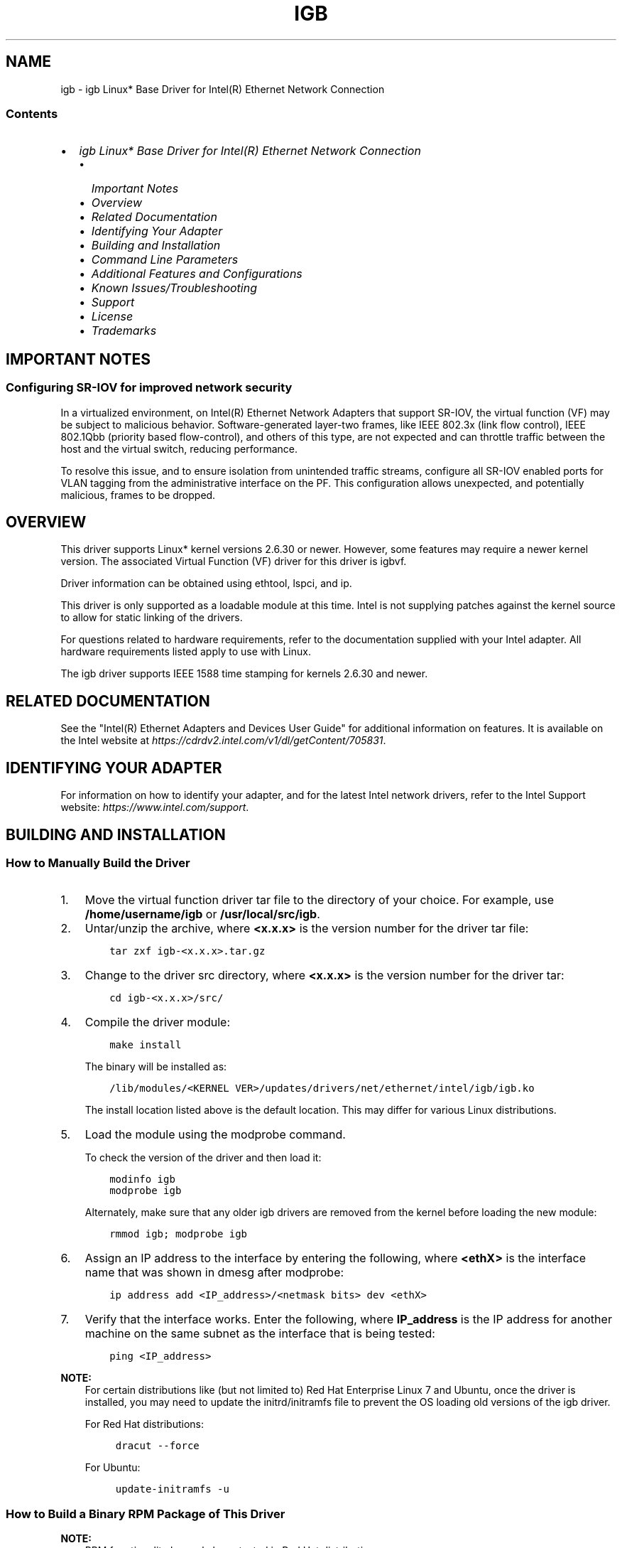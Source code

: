 .\" Man page generated from reStructuredText.
.
.
.nr rst2man-indent-level 0
.
.de1 rstReportMargin
\\$1 \\n[an-margin]
level \\n[rst2man-indent-level]
level margin: \\n[rst2man-indent\\n[rst2man-indent-level]]
-
\\n[rst2man-indent0]
\\n[rst2man-indent1]
\\n[rst2man-indent2]
..
.de1 INDENT
.\" .rstReportMargin pre:
. RS \\$1
. nr rst2man-indent\\n[rst2man-indent-level] \\n[an-margin]
. nr rst2man-indent-level +1
.\" .rstReportMargin post:
..
.de UNINDENT
. RE
.\" indent \\n[an-margin]
.\" old: \\n[rst2man-indent\\n[rst2man-indent-level]]
.nr rst2man-indent-level -1
.\" new: \\n[rst2man-indent\\n[rst2man-indent-level]]
.in \\n[rst2man-indent\\n[rst2man-indent-level]]u
..
.TH "IGB" "7" "December 09, 2024" "" "Linux igb README"
.SH NAME
igb \- igb Linux* Base Driver for Intel(R) Ethernet Network Connection
.SS Contents
.INDENT 0.0
.IP \(bu 2
\fI\%igb Linux* Base Driver for Intel(R) Ethernet Network Connection\fP
.INDENT 2.0
.IP \(bu 2
\fI\%Important Notes\fP
.IP \(bu 2
\fI\%Overview\fP
.IP \(bu 2
\fI\%Related Documentation\fP
.IP \(bu 2
\fI\%Identifying Your Adapter\fP
.IP \(bu 2
\fI\%Building and Installation\fP
.IP \(bu 2
\fI\%Command Line Parameters\fP
.IP \(bu 2
\fI\%Additional Features and Configurations\fP
.IP \(bu 2
\fI\%Known Issues/Troubleshooting\fP
.IP \(bu 2
\fI\%Support\fP
.IP \(bu 2
\fI\%License\fP
.IP \(bu 2
\fI\%Trademarks\fP
.UNINDENT
.UNINDENT
.SH IMPORTANT NOTES
.SS Configuring SR\-IOV for improved network security
.sp
In a virtualized environment, on Intel(R) Ethernet Network Adapters that
support SR\-IOV, the virtual function (VF) may be subject to malicious behavior.
Software\-generated layer\-two frames, like IEEE 802.3x (link flow control),
IEEE 802.1Qbb (priority based flow\-control), and others of this type, are not
expected and can throttle traffic between the host and the virtual switch,
reducing performance.
.sp
To resolve this issue, and to ensure isolation from unintended traffic streams,
configure all SR\-IOV enabled ports for VLAN tagging from the administrative
interface on the PF. This configuration allows unexpected, and potentially
malicious, frames to be dropped.
.SH OVERVIEW
.sp
This driver supports Linux* kernel versions 2.6.30 or newer. However, some
features may require a newer kernel version. The associated Virtual Function
(VF) driver for this driver is igbvf.
.sp
Driver information can be obtained using ethtool, lspci, and ip.
.sp
This driver is only supported as a loadable module at this time. Intel is not
supplying patches against the kernel source to allow for static linking of the
drivers.
.sp
For questions related to hardware requirements, refer to the documentation
supplied with your Intel adapter. All hardware requirements listed apply to use
with Linux.
.sp
The igb driver supports IEEE 1588 time stamping for kernels 2.6.30 and newer.
.SH RELATED DOCUMENTATION
.sp
See the \(dqIntel(R) Ethernet Adapters and Devices User Guide\(dq for additional
information on features. It is available on the Intel website at
\fI\%https://cdrdv2.intel.com/v1/dl/getContent/705831\fP\&.
.SH IDENTIFYING YOUR ADAPTER
.sp
For information on how to identify your adapter, and for the latest Intel
network drivers, refer to the Intel Support website:
\fI\%https://www.intel.com/support\fP\&.
.SH BUILDING AND INSTALLATION
.SS How to Manually Build the Driver
.INDENT 0.0
.IP 1. 3
Move the virtual function driver tar file to the directory of your choice.
For example, use \fB/home/username/igb\fP or \fB/usr/local/src/igb\fP\&.
.IP 2. 3
Untar/unzip the archive, where \fB<x.x.x>\fP is the version number for the
driver tar file:
.INDENT 3.0
.INDENT 3.5
.sp
.nf
.ft C
tar zxf igb\-<x.x.x>.tar.gz
.ft P
.fi
.UNINDENT
.UNINDENT
.IP 3. 3
Change to the driver src directory, where \fB<x.x.x>\fP is the version number
for the driver tar:
.INDENT 3.0
.INDENT 3.5
.sp
.nf
.ft C
cd igb\-<x.x.x>/src/
.ft P
.fi
.UNINDENT
.UNINDENT
.IP 4. 3
Compile the driver module:
.INDENT 3.0
.INDENT 3.5
.sp
.nf
.ft C
make install
.ft P
.fi
.UNINDENT
.UNINDENT
.sp
The binary will be installed as:
.INDENT 3.0
.INDENT 3.5
.sp
.nf
.ft C
/lib/modules/<KERNEL VER>/updates/drivers/net/ethernet/intel/igb/igb.ko
.ft P
.fi
.UNINDENT
.UNINDENT
.sp
The install location listed above is the default location. This may differ
for various Linux distributions.
.IP 5. 3
Load the module using the modprobe command.
.sp
To check the version of the driver and then load it:
.INDENT 3.0
.INDENT 3.5
.sp
.nf
.ft C
modinfo igb
modprobe igb
.ft P
.fi
.UNINDENT
.UNINDENT
.sp
Alternately, make sure that any older igb drivers are removed from the
kernel before loading the new module:
.INDENT 3.0
.INDENT 3.5
.sp
.nf
.ft C
rmmod igb; modprobe igb
.ft P
.fi
.UNINDENT
.UNINDENT
.IP 6. 3
Assign an IP address to the interface by entering the following, where
\fB<ethX>\fP is the interface name that was shown in dmesg after modprobe:
.INDENT 3.0
.INDENT 3.5
.sp
.nf
.ft C
ip address add <IP_address>/<netmask bits> dev <ethX>
.ft P
.fi
.UNINDENT
.UNINDENT
.IP 7. 3
Verify that the interface works. Enter the following, where \fBIP_address\fP
is the IP address for another machine on the same subnet as the interface
that is being tested:
.INDENT 3.0
.INDENT 3.5
.sp
.nf
.ft C
ping <IP_address>
.ft P
.fi
.UNINDENT
.UNINDENT
.UNINDENT
.sp
\fBNOTE:\fP
.INDENT 0.0
.INDENT 3.5
For certain distributions like (but not limited to) Red Hat Enterprise
Linux 7 and Ubuntu, once the driver is installed, you may need to update the
initrd/initramfs file to prevent the OS loading old versions of the igb
driver.
.sp
For Red Hat distributions:
.INDENT 0.0
.INDENT 3.5
.sp
.nf
.ft C
dracut \-\-force
.ft P
.fi
.UNINDENT
.UNINDENT
.sp
For Ubuntu:
.INDENT 0.0
.INDENT 3.5
.sp
.nf
.ft C
update\-initramfs \-u
.ft P
.fi
.UNINDENT
.UNINDENT
.UNINDENT
.UNINDENT
.SS How to Build a Binary RPM Package of This Driver
.sp
\fBNOTE:\fP
.INDENT 0.0
.INDENT 3.5
RPM functionality has only been tested in Red Hat distributions.
.UNINDENT
.UNINDENT
.INDENT 0.0
.IP 1. 3
Run the following command, where \fB<x.x.x>\fP is the version number for the
driver tar file:
.INDENT 3.0
.INDENT 3.5
.sp
.nf
.ft C
rpmbuild \-tb igb\-<x.x.x>.tar.gz
.ft P
.fi
.UNINDENT
.UNINDENT
.sp
\fBNOTE:\fP
.INDENT 3.0
.INDENT 3.5
For the build to work properly, the currently running kernel MUST
match the version and configuration of the installed kernel sources. If
you have just recompiled the kernel, reboot the system before building.
.UNINDENT
.UNINDENT
.IP 2. 3
After building the RPM, the last few lines of the tool output contain the
location of the RPM file that was built. Install the RPM with one of the
following commands, where \fB<RPM>\fP is the location of the RPM file:
.INDENT 3.0
.INDENT 3.5
.sp
.nf
.ft C
rpm \-Uvh <RPM>
.ft P
.fi
.UNINDENT
.UNINDENT
.sp
or:
.INDENT 3.0
.INDENT 3.5
.sp
.nf
.ft C
dnf/yum localinstall <RPM>
.ft P
.fi
.UNINDENT
.UNINDENT
.UNINDENT
.sp
\fBNOTE:\fP
.INDENT 0.0
.INDENT 3.5
.INDENT 0.0
.IP \(bu 2
To compile the driver on some kernel/arch combinations, you may need to
install a package with the development version of libelf (e.g. libelf\-dev,
libelf\-devel, elfutils\-libelf\-devel).
.IP \(bu 2
When compiling an out\-of\-tree driver, details will vary by distribution.
However, you will usually need a kernel\-devel RPM or some RPM that provides
the kernel headers at a minimum. The RPM kernel\-devel will usually fill in
the link at \fB/lib/modules/\(aquname \-r\(aq/build\fP\&.
.UNINDENT
.UNINDENT
.UNINDENT
.SS Building the igb Driver with DCA
.sp
If your kernel supports Direct Cache Access (DCA), the driver will build by
default with DCA enabled.
.SH COMMAND LINE PARAMETERS
.sp
If the driver is built as a module, enter optional parameters on the command
line with the following syntax:
.INDENT 0.0
.INDENT 3.5
.sp
.nf
.ft C
modprobe igb [<option>=<VAL1>,<VAL2>,...]
.ft P
.fi
.UNINDENT
.UNINDENT
.sp
There needs to be a \fB<VAL#>\fP for each network port in the system supported by
this driver. The values will be applied to each instance, in function order.
For example:
.INDENT 0.0
.INDENT 3.5
.sp
.nf
.ft C
modprobe igb InterruptThrottleRate=16000,16000
.ft P
.fi
.UNINDENT
.UNINDENT
.sp
In this case, there are two network ports supported by igb in the system.
.sp
The default value for each parameter is generally the recommended setting unless
otherwise noted.
.SS InterruptThrottleRate
.sp
Valid Range:
.INDENT 0.0
.IP \(bu 2
0 = off
.IP \(bu 2
1 = dynamic
.IP \(bu 2
3 = dynamic conservative
.IP \(bu 2
\fB<min_ITR>\-<max_ITR>\fP
.UNINDENT
.sp
Interrupt Throttle Rate (ITR) controls the number of interrupts each interrupt
vector can generate per second. Increasing ITR lowers latency at the cost of
increased CPU utilization, though it may help throughput in some circumstances.
.INDENT 0.0
.IP \(bu 2
0 = Setting \fBInterruptThrottleRate\fP to 0 turns off any interrupt moderation
and may improve small packet latency. However, this is generally not
suitable for bulk throughput traffic due to the increased CPU utilization
of the higher interrupt rate.
.IP \(bu 2
1 = Setting \fBInterruptThrottleRate\fP to Dynamic mode attempts to moderate
interrupts per vector while maintaining very low latency. This can
sometimes cause extra CPU utilization. If planning on deploying igb
in a latency sensitive environment, this parameter should be considered.
.IP \(bu 2
\fB<min_ITR>\-<max_ITR>\fP = 100\-100000
.sp
Setting \fBInterruptThrottleRate\fP to a value greater or equal to \fB<min_ITR>\fP
will program the adapter to send at most that many interrupts
per second, even if more packets have come in. This reduces interrupt load
on the system and can lower CPU utilization under heavy load, but will
increase latency as packets are not processed as quickly.
.UNINDENT
.sp
\fBNOTE:\fP
.INDENT 0.0
.INDENT 3.5
\fBInterruptThrottleRate\fP is NOT supported by 82542, 82543, or
82544\-based adapters.
.UNINDENT
.UNINDENT
.SS LLI (Low Latency Interrupts)
.sp
Low Latency Interrupts (LLI) allow for immediate generation of an interrupt
upon processing receive packets that match certain criteria as set by the
parameters described below.
.sp
LLI parameters are not enabled when Legacy interrupts are used. You must be
using MSI or MSI\-X (see \fBcat /proc/interrupts\fP) to successfully use LLI.
.SS LLIPort
.sp
Valid Range: 0\-65535
.sp
LLI is configured with the \fBLLIPort\fP command\-line parameter, which specifies
which TCP port should generate Low Latency Interrupts.
.sp
For example, using \fBLLIPort=80\fP would cause the board to generate an immediate
interrupt upon receipt of any packet sent to TCP port 80 on the local machine.
.sp
\fBWARNING:\fP
.INDENT 0.0
.INDENT 3.5
Enabling LLI can result in an excessive number of interrupts/second
that may cause problems with the system and in some cases may cause a kernel
panic.
.UNINDENT
.UNINDENT
.SS LLIPush
.sp
Valid Range: 0\-1
.sp
\fBLLIPush\fP can be set to be enabled or disabled (default). It is most effective
in an environment with many small transactions.
.sp
\fBNOTE:\fP
.INDENT 0.0
.INDENT 3.5
Enabling \fBLLIPush\fP may allow a denial of service attack.
.UNINDENT
.UNINDENT
.SS LLISize
.sp
Valid Range: 0\-1500
.sp
\fBLLISize\fP causes an immediate interrupt if the board receives a packet smaller
than the specified size.
.SS IntMode
.sp
Valid Range: 0\-2
.INDENT 0.0
.IP \(bu 2
0 = Legacy Int
.IP \(bu 2
1 = MSI
.IP \(bu 2
2 = MSI\-X
.UNINDENT
.sp
\fBIntMode\fP controls the allowed load time control over the type of interrupt
registered for by the driver. MSI\-X is required for multiple queue
support, and some kernels and combinations of kernel \fB\&.config\fP options
will force a lower level of interrupt support.
.sp
\fBcat /proc/interrupts\fP will show different values for each type of interrupt.
.SS RSS
.sp
Valid Range: 0\-8
.INDENT 0.0
.IP \(bu 2
0 = Assign up to the lesser value of the number of CPUs or the number of queues
.IP \(bu 2
X = Assign X queues, where X is less than or equal to the maximum number of
queues (8 queues)
.UNINDENT
.sp
The maximum number of queues allowed are:
.INDENT 0.0
.IP \(bu 2
I350\-based adapters: 8 queues
.IP \(bu 2
82575\-based adapters: 4 queues
.IP \(bu 2
82576\-based and newer adapters: 8 queues
.IP \(bu 2
I210\-based adapters: 4 queues
.IP \(bu 2
I211\-based adapters: 2 queues
.UNINDENT
.sp
This parameter is also affected by the \fBVMDq\fP parameter in that it will limit
the queues more. For example, if you set an 82575 device to VMDQ Mode 2, you
will only be able to set 3 RSS queues. See the following table.
.TS
center;
|l|l|.
_
T{
Model
T}	T{
VMDQ Mode
T}
_
T{
Number
T}	T{
0 1 2 3+
T}
_
T{
82575
T}	T{
4 4 3 1
T}
_
T{
82576
T}	T{
8 2 2 2
T}
_
T{
82580
T}	T{
8 1 1 1
T}
_
.TE
.SS VMDQ
.sp
Valid Range:
.INDENT 0.0
.IP \(bu 2
0\-4 on 82575\-based adapters
.IP \(bu 2
0\-8 for 82576/82580\-based adapters
.UNINDENT
.sp
Supports enabling VMDq pools as this is needed to support SR\-IOV.
.INDENT 0.0
.IP \(bu 2
0 = Disabled
.IP \(bu 2
1 = Sets the netdev as pool 0
.IP \(bu 2
2+ = Add additional queues but they currently are not used
.UNINDENT
.sp
This parameter is forced to 1 or more if the \fBmax_vfs\fP module parameter is used.
In addition, the number of queues available for RSS is limited if this is set
to 1 or greater.
.sp
\fBNOTE:\fP
.INDENT 0.0
.INDENT 3.5
When either SR\-IOV mode or VMDq mode is enabled, hardware VLAN filtering
and VLAN tag stripping/insertion will remain enabled.
.UNINDENT
.UNINDENT
.SS max_vfs
.sp
This parameter adds support for SR\-IOV. It causes the driver to spawn up to
\fBmax_vfs\fP worth of virtual functions.
.sp
Valid Range:  0\-7
.sp
If the value is greater than 0, it will also force the VMDq parameter to be 1 or
more.
.sp
The parameters for the driver are referenced by position. Thus, if you have a
dual port adapter, or more than one adapter in your system, and want \fBN\fP virtual
functions per port, you must specify a number for each port with each parameter
separated by a comma. This example will spawn 4 VFs on the first port:
.INDENT 0.0
.INDENT 3.5
.sp
.nf
.ft C
modprobe igb max_vfs=4
.ft P
.fi
.UNINDENT
.UNINDENT
.sp
This example will spawn 2 VFs on the first port and 4 VFs on the second port:
.INDENT 0.0
.INDENT 3.5
.sp
.nf
.ft C
modprobe igb max_vfs=2,4
.ft P
.fi
.UNINDENT
.UNINDENT
.sp
\fBCAUTION:\fP
.INDENT 0.0
.INDENT 3.5
Use caution when loading the driver with these parameters.
Depending on your system configuration, number of slots, etc., it is impossible
to predict in all cases where the positions would be on the command line.
.UNINDENT
.UNINDENT
.sp
\fBNOTE:\fP
.INDENT 0.0
.INDENT 3.5
Neither the device nor the driver control how VFs are mapped into
config space. Bus layout will vary by operating system. On operating systems
that support it, you can check sysfs to find the mapping.
.UNINDENT
.UNINDENT
.sp
\fBNOTE:\fP
.INDENT 0.0
.INDENT 3.5
When either SR\-IOV mode or VMDq mode is enabled, hardware VLAN
filtering and VLAN tag stripping/insertion will remain enabled. Please remove
the old VLAN filter before the new VLAN filter is added. For example:
.INDENT 0.0
.INDENT 3.5
.sp
.nf
.ft C
ip link set eth0 vf 0 vlan 100      // set vlan 100 for VF 0
ip link set eth0 vf 0 vlan 0        // Delete vlan 100
ip link set eth0 vf 0 vlan 200      // set a new vlan 200 for VF 0
.ft P
.fi
.UNINDENT
.UNINDENT
.UNINDENT
.UNINDENT
.SS QueuePairs
.sp
Valid Range: 0\-1
.sp
If set to 0, when MSI\-X is enabled, the Tx and Rx will attempt to occupy
separate vectors.
.sp
This option can be overridden to 1 if there are not sufficient interrupts
available. This can occur if any combination of RSS, VMDQ, and \fBmax_vfs\fP
results in more than 4 queues being used.
.SS Node
.sp
Valid Range: 0\-n
.INDENT 0.0
.IP \(bu 2
0 \- n: where n is the number of the NUMA node that should be used to allocate
memory for this adapter port.
.IP \(bu 2
\-1: uses the driver default of allocating memory on whichever processor is
running modprobe.
.UNINDENT
.sp
The \fBNode\fP parameter allows you to choose which NUMA node you want to have the
adapter allocate memory from. All driver structures, in\-memory queues, and
receive buffers will be allocated on the node specified. This parameter is
only useful when interrupt affinity is specified; otherwise, part of the
interrupt time could run on a different core than where the memory is
allocated, causing slower memory access and impacting throughput, CPU, or both.
.SS EEE (Energy Efficient Ethernet)
.sp
Valid Range: 0\-1
.INDENT 0.0
.IP \(bu 2
0 = Disables EEE
.IP \(bu 2
1 = Enables EEE
.UNINDENT
.sp
A link between two EEE\-compliant devices will result in periodic bursts of data
followed by periods where the link is in an idle state. This Low Power Idle
(LPI) state is supported at 1 Gbps and 100 Mbps link speeds.
.sp
\fBNOTE:\fP
.INDENT 0.0
.INDENT 3.5
.INDENT 0.0
.IP \(bu 2
EEE support requires auto\-negotiation.
.IP \(bu 2
Both link partners must support EEE.
.IP \(bu 2
EEE is not supported on all Intel(R) Ethernet Network devices or at all link
speeds.
.UNINDENT
.UNINDENT
.UNINDENT
.sp
Example:
.INDENT 0.0
.INDENT 3.5
.sp
.nf
.ft C
ethtool \-\-show\-eee <ethX>
ethtool \-\-set\-eee <ethX> [eee on|off]
.ft P
.fi
.UNINDENT
.UNINDENT
.SS DMAC
.sp
Valid Range: 0, 1, 250, 500, 1000, 2000, 3000, 4000, 5000, 6000, 7000, 8000,
9000, 10000
.sp
This parameter enables or disables the DMA Coalescing (DMAC)  feature. Values
are in microseconds and set the internal DMA Coalescing internal timer.
.sp
DMA (Direct Memory Access) allows the network device to move packet data
directly to the system\(aqs memory, reducing CPU utilization. However, the
frequency and random intervals at which packets arrive do not allow the system
to enter a lower power state.
.sp
DMA Coalescing allows the adapter to collect packets before it initiates a DMA
event. This may increase network latency but also increases the chances that
the system will enter a lower power state.
.sp
Turning on DMA Coalescing may save energy with kernel 2.6.32 and newer. DMA
Coalescing must be enabled across all active ports in order to save platform
power.
.SS MDD (Malicious Driver Detection)
.sp
Valid Range: 0\-1
.INDENT 0.0
.IP \(bu 2
0 = Disabled
.IP \(bu 2
1 = Enabled
.UNINDENT
.sp
This parameter is only relevant for I350 devices operating in SR\-IOV mode.
When this parameter is set, the driver detects malicious VF driver and
disables its Tx/Rx queues until a VF driver reset occurs.
.SH ADDITIONAL FEATURES AND CONFIGURATIONS
.SS ethtool
.sp
The driver utilizes the ethtool interface for driver configuration and
diagnostics, as well as displaying statistical information. The latest ethtool
version is required for this functionality. Download it at
\fI\%https://kernel.org/pub/software/network/ethtool/\fP\&.
.SS Viewing Link Messages
.sp
Link messages will not be displayed to the console if the distribution is
restricting system messages. In order to see network driver link messages on
your console, set dmesg to 8 by entering the following:
.INDENT 0.0
.INDENT 3.5
.sp
.nf
.ft C
dmesg \-n 8
.ft P
.fi
.UNINDENT
.UNINDENT
.sp
\fBNOTE:\fP
.INDENT 0.0
.INDENT 3.5
This setting is not saved across reboots.
.UNINDENT
.UNINDENT
.SS Configuring the Driver on Different Distributions
.sp
Configuring a network driver to load properly when the system is started is
distribution dependent. Typically, the configuration process involves adding an
alias line to \fB/etc/modules.conf\fP or \fB/etc/modprobe.conf\fP as well as editing
other system startup scripts and/or configuration files. Many popular Linux
distributions ship with tools to make these changes for you.
.sp
To learn the proper way to configure a network device for your system, refer to
your distribution documentation. If during this process you are asked for the
driver or module name, the name for the Base Driver is igb.
.sp
For example, if you install the igb driver for two adapters (eth0 and eth1) and
want to set the interrupt mode to MSI\-X and MSI, respectively, add the
following to \fBmodules.conf\fP or \fB/etc/modprobe.conf\fP:
.INDENT 0.0
.INDENT 3.5
.sp
.nf
.ft C
alias eth0 igb
alias eth1 igb
options igb IntMode=2,1
.ft P
.fi
.UNINDENT
.UNINDENT
.SS Jumbo Frames
.sp
Jumbo Frames support is enabled by changing the Maximum Transmission Unit (MTU)
to a value larger than the default value of 1500.
.sp
Use the ip command to increase the MTU size. For example, enter the following
where \fB<ethX>\fP is the interface number:
.INDENT 0.0
.INDENT 3.5
.sp
.nf
.ft C
ip link set mtu 9000 dev <ethX>
ip link set up dev <ethX>
.ft P
.fi
.UNINDENT
.UNINDENT
.sp
This setting is not saved across reboots.
.sp
Add \fBMTU=9000\fP to the following file to make the setting change permanent:
.INDENT 0.0
.INDENT 3.5
.sp
.nf
.ft C
\- For RHEL: \(ga\(ga/etc/sysconfig/network\-scripts/ifcfg\-<ethX>\(ga\(ga
\- For SLES: \(ga\(ga/etc/sysconfig/network/<config_file>\(ga\(ga
.ft P
.fi
.UNINDENT
.UNINDENT
.sp
\fBNOTE:\fP
.INDENT 0.0
.INDENT 3.5
.INDENT 0.0
.IP \(bu 2
The maximum MTU setting for jumbo frames is 9216. This corresponds to
the maximum jumbo frame size of 9234 bytes.
.IP \(bu 2
Using jumbo frames at 10 or 100 Mbps is not supported and may result in
poor performance or loss of link.
.IP \(bu 2
Packet loss may have a greater impact on throughput when you use jumbo
frames. If you observe a drop in performance after enabling jumbo frames,
enabling flow control may mitigate the issue.
.UNINDENT
.UNINDENT
.UNINDENT
.SS Speed and Duplex Configuration
.sp
In addressing speed and duplex configuration issues, you need to distinguish
between copper\-based adapters and fiber\-based adapters.
.sp
In the default mode, an Intel(R) Ethernet Network Adapter using copper
connections will attempt to auto\-negotiate with its link partner to determine
the best setting. If the adapter cannot establish link with the link partner
using auto\-negotiation, you may need to manually configure the adapter and link
partner to identical settings to establish link and pass packets. This should
only be needed when attempting to link with an older switch that does not
support auto\-negotiation or one that has been forced to a specific speed or
duplex mode. Your link partner must match the setting you choose. 1Gbps speeds
and higher cannot be forced. Use the autonegotiation advertising setting to
manually set devices for 1 Gbps and higher.
.sp
Speed, duplex, and autonegotiation advertising are configured through the
ethtool utility.
.sp
To see the speed configurations your device supports, run:
.INDENT 0.0
.INDENT 3.5
.sp
.nf
.ft C
ethtool <ethX>
.ft P
.fi
.UNINDENT
.UNINDENT
.sp
\fBCAUTION:\fP
.INDENT 0.0
.INDENT 3.5
Only experienced network administrators should force speed and
duplex or change autonegotiation advertising manually. The settings at the
switch must always match the adapter settings. Adapter performance may suffer
or your adapter may not operate if you configure the adapter differently from
your switch.
.UNINDENT
.UNINDENT
.sp
An Intel(R) Ethernet Network Adapter using fiber\-based connections, however,
will not attempt to auto\-negotiate with its link partner since those adapters
operate only in full duplex and only at their native speed.
.SS Wake on LAN (WoL) Support
.sp
Some adapters do not support Wake on LAN (WoL). To determine if your adapter
supports WoL, run the following command:
.INDENT 0.0
.INDENT 3.5
.sp
.nf
.ft C
ethtool <ethX>
.ft P
.fi
.UNINDENT
.UNINDENT
.sp
WoL is configured through the ethtool utility. If your Linux distribution does
not include ethtool, download and install it from the following website:
\fI\%https://kernel.org/pub/software/network/ethtool/\fP\&.
.sp
For instructions on enabling WoL with ethtool, refer to the website listed
above.
.sp
WoL will be enabled on the system during the next shutdown or reboot. For this
driver version, in order to enable WoL, the igb driver must be loaded prior to
shutting down or suspending the system.
.sp
\fBNOTE:\fP
.INDENT 0.0
.INDENT 3.5
.INDENT 0.0
.IP \(bu 2
Wake on LAN is only supported on port A of multi\-port devices.
.IP \(bu 2
Wake On LAN is not supported for the Intel(R) Gigabit VT Quad Port Server
Adapter.
.UNINDENT
.UNINDENT
.UNINDENT
.SS Multiqueue
.sp
In this mode, a separate MSI\-X vector is allocated for each queue and one for
\(dqother\(dq interrupts such as link status change and errors. All interrupts are
throttled via interrupt moderation. Interrupt moderation must be used to avoid
interrupt storms while the driver is processing one interrupt. The moderation
value should be at least as large as the expected time for the driver to
process an interrupt. Multiqueue is off by default.
.sp
Requirements:
.INDENT 0.0
.IP \(bu 2
MSI\-X support is required for Multiqueue. If MSI\-X is not found, the system
will fallback to MSI or to Legacy interrupts.
.IP \(bu 2
This driver supports multiqueue in kernel versions 2.6.24 and newer.
.IP \(bu 2
This driver supports receive multiqueue on all kernels that support MSI\-X.
.UNINDENT
.sp
\fBNOTE:\fP
.INDENT 0.0
.INDENT 3.5
.INDENT 0.0
.IP \(bu 2
Do not use MSI\-X with the 2.6.19 or 2.6.20 kernels.
.IP \(bu 2
On some kernels a reboot is required to switch between single queue mode
and multiqueue mode or vice\-versa.
.UNINDENT
.UNINDENT
.UNINDENT
.SS LRO
.sp
Large Receive Offload (LRO) is a technique for increasing inbound throughput
of high\-bandwidth network connections by reducing CPU overhead. It works by
aggregating multiple incoming packets from a single stream into a larger
buffer before they are passed higher up the networking stack, thus reducing
the number of packets that have to be processed. LRO combines multiple
Ethernet frames into a single receive in the stack, thereby potentially
decreasing CPU utilization for receives.
.sp
\fBNOTE:\fP
.INDENT 0.0
.INDENT 3.5
LRO requires 2.4.22 or later kernel version.
.UNINDENT
.UNINDENT
.sp
\fBIGB_NO_LRO\fP is a compile time flag. You can enable it at compile time to
add support for LRO from the driver. The flag is used by adding
\fBCFLAGS_EXTRA=\(dq\-DIGB_NO_LRO\(dq\fP to the make file when it\(aqs being compiled:
.INDENT 0.0
.INDENT 3.5
.sp
.nf
.ft C
make CFLAGS_EXTRA=\(dq\-DIGB_NO_LRO\(dq install
.ft P
.fi
.UNINDENT
.UNINDENT
.sp
You can verify that the driver is using LRO by looking at these counters in
ethtool:
.INDENT 0.0
.TP
.B lro_aggregated
Counts total packets that were combined.
.TP
.B lro_flushed
Counts the number of packets flushed out of LRO.
.TP
.B lro_recycled
Counts the number of buffers returned to the ring from recycling.
.UNINDENT
.sp
\fBNOTE:\fP
.INDENT 0.0
.INDENT 3.5
LRO does not support IPv6 and UDP.
.UNINDENT
.UNINDENT
.SS IEEE 1588 Precision Time Protocol (PTP) Hardware Clock (PHC)
.sp
Precision Time Protocol (PTP) is used to synchronize clocks in a computer
network. PTP support varies among Intel devices that support this driver. Use
the following command to get a definitive list of PTP capabilities supported by
the device:
.INDENT 0.0
.INDENT 3.5
.sp
.nf
.ft C
ethtool \-T <ethX>
.ft P
.fi
.UNINDENT
.UNINDENT
.sp
\fBNOTE:\fP
.INDENT 0.0
.INDENT 3.5
PTP requires 3.0.0 or later kernel version that has PTP support enabled
in the kernel and a user\-space software daemon.
.UNINDENT
.UNINDENT
.sp
\fBIGB_PTP\fP is a compile time flag. The user can enable it at compile time to add
support for PTP from the driver. The flag is used by editing the make file as
follows when it is being compiled:
.INDENT 0.0
.INDENT 3.5
.sp
.nf
.ft C
make CFLAGS_EXTRA=\(dq\-DIGB_PTP\(dq install
.ft P
.fi
.UNINDENT
.UNINDENT
.sp
\fBNOTE:\fP
.INDENT 0.0
.INDENT 3.5
The driver will fail to compile if your kernel does not support PTP.
.UNINDENT
.UNINDENT
.sp
You can verify that the driver is using PTP by looking at the system log to see
whether a PHC was attempted to be registered or not. If you have a kernel and
version of ethtool with PTP support, you can check the PTP support in the
driver by executing:
.INDENT 0.0
.INDENT 3.5
.sp
.nf
.ft C
ethtool \-T <ethX>
.ft P
.fi
.UNINDENT
.UNINDENT
.SS Configuring VLAN Tagging on SR\-IOV Enabled Adapter Ports
.sp
To configure VLAN tagging for the ports on an SR\-IOV enabled adapter, use the
following command. The VLAN configuration should be done before the VF driver
is loaded or the VM is booted. The VF is not aware of the VLAN tag being
inserted on transmit and removed on received frames (sometimes called \(dqport
VLAN\(dq mode):
.INDENT 0.0
.INDENT 3.5
.sp
.nf
.ft C
ip link set dev <ethX> vf <id> vlan <vlan id>
.ft P
.fi
.UNINDENT
.UNINDENT
.sp
For example, the following will configure PF eth0 and the first VF on VLAN 10:
.INDENT 0.0
.INDENT 3.5
.sp
.nf
.ft C
ip link set dev eth0 vf 0 vlan 10
.ft P
.fi
.UNINDENT
.UNINDENT
.SS MAC and VLAN Anti\-Spoofing Feature for VFs
.sp
When a malicious driver on a Virtual Function (VF) interface attempts to send a
spoofed packet, it is dropped by the hardware and not transmitted.
.sp
An interrupt is sent to the PF driver notifying it of the spoof attempt. When a
spoofed packet is detected, the PF driver will send the following message to
the system log (displayed by the dmesg command):
.INDENT 0.0
.INDENT 3.5
.sp
.nf
.ft C
Spoof event(s) detected on VF(n)
.ft P
.fi
.UNINDENT
.UNINDENT
.sp
where \fBn\fP = the VF that attempted to do the spoofing.
.SS Setting MAC Address, VLAN, and Rate Limit Using IProute2 Tool
.sp
You can set a MAC address of a Virtual Function (VF), a default VLAN, and the
rate limit using the IProute2 tool. Download the latest version of the
IProute2 tool from Sourceforge if your version does not have all the features
you require.
.SH KNOWN ISSUES/TROUBLESHOOTING
.SS MAC address of Virtual Function changes unexpectedly
.sp
If a Virtual Function\(aqs MAC address is not assigned in the host, then the VF
(virtual function) driver will use a random MAC address. This random MAC
address may change each time the VF driver is reloaded. You can assign a static
MAC address in the host machine. This static MAC address will survive a VF
driver reload.
.SS Software Issues
.sp
If your Intel Ethernet Network Connection is not working after installing the
driver, verify that you have installed the correct driver.
.sp
Intel(R) Active Management Technology 2.0, 2.1, and 2.5 are not supported in
conjunction with the Linux driver.
.SS Using the igb driver on 2.4 or older 2.6\-based kernels
.sp
Due to limited support for PCI\-Express in 2.4 kernels and older 2.6 kernels,
the igb driver may run into interrupt related problems on some systems, such
as no link or hanging when bringing up the device.
.sp
We recommend the newer 2.6 based kernels, as these kernels correctly configure
the PCI\-Express configuration space of the adapter and all intervening
bridges. If you are required to use a 2.4 kernel, use a 2.4 kernel newer than
2.4.30. For 2.6 kernels, we recommend using the 2.6.21 kernel or newer.
.sp
Alternatively, on 2.6 kernels you may disable MSI support in the kernel by
booting with the \fBpci=nomsi\fP option or permanently disable MSI support in your
kernel by configuring your kernel with \fBCONFIG_PCI_MSI\fP unset.
.SS Detected Tx unit hang in quad port adapters
.sp
In some cases, ports 3 and 4 don\(aqt pass traffic and report \(dqDetected Tx Unit
Hang,\(dq followed by \(dqNETDEV WATCHDOG: <ethX>: transmit timed out\(dq errors. Ports 1
and 2 do not show any errors and will pass traffic.
.sp
This issue may be resolved by updating to the latest kernel and BIOS. You
should use an OS that fully supports Message Signaled Interrupts (MSI) and make
sure that MSI is enabled in your system\(aqs BIOS.
.SS Compiling the driver
.sp
When trying to compile the driver by running make install, the following error
may occur:
.INDENT 0.0
.INDENT 3.5
.sp
.nf
.ft C
Linux kernel source not configured \- missing version.h
.ft P
.fi
.UNINDENT
.UNINDENT
.sp
To solve this issue, create the \fBversion.h\fP file by going to the Linux source
tree and entering:
.INDENT 0.0
.INDENT 3.5
.sp
.nf
.ft C
make include/linux/version.h
.ft P
.fi
.UNINDENT
.UNINDENT
.SS Performance degradation with Jumbo Frames
.sp
Degradation in throughput performance may be observed in some Jumbo frames
environments. If this is observed, increasing the application\(aqs socket buffer
size and/or increasing the \fB/proc/sys/net/ipv4/tcp_*mem\fP entry values may help.
.sp
See the specific application manual and
\fB/usr/src/linux*/Documentation/networking/ip\-sysctl.txt\fP for more details.
.SS Jumbo Frames on Foundry BigIron 8000 switch
.sp
There is a known issue using Jumbo frames when connected to a Foundry BigIron
8000 switch. This is a third\-party limitation. If you experience loss of
packets, lower the MTU size.
.SS Multiple interfaces on same Ethernet broadcast network
.sp
Due to the default ARP behavior on Linux, it is not possible to have one system
on two IP networks in the same Ethernet broadcast domain (non\-partitioned
switch) behave as expected. All Ethernet interfaces will respond to IP traffic
for any IP address assigned to the system. This results in unbalanced receive
traffic.
.sp
If you have multiple interfaces in a server, either turn on ARP filtering by
entering the following:
.INDENT 0.0
.INDENT 3.5
.sp
.nf
.ft C
echo 1 > /proc/sys/net/ipv4/conf/all/arp_filter
.ft P
.fi
.UNINDENT
.UNINDENT
.sp
This only works if your kernel\(aqs version is higher than 2.4.5.
.sp
\fBNOTE:\fP
.INDENT 0.0
.INDENT 3.5
This setting is not saved across reboots. The configuration change can
be made permanent by adding the following line to the file \fB/etc/sysctl.conf\fP:
.INDENT 0.0
.INDENT 3.5
.sp
.nf
.ft C
net.ipv4.conf.all.arp_filter = 1
.ft P
.fi
.UNINDENT
.UNINDENT
.UNINDENT
.UNINDENT
.sp
Alternatively, you can install the interfaces in separate broadcast domains
(either in different switches or in a switch partitioned to VLANs).
.SS Disable Rx Flow Control with ethtool
.sp
In order to disable receive flow control using ethtool, you must turn off
auto\-negotiation on the same command line:
.INDENT 0.0
.INDENT 3.5
.sp
.nf
.ft C
ethtool \-A <ethX> autoneg off rx off
.ft P
.fi
.UNINDENT
.UNINDENT
.SS Unplugging network cable while \fBethtool \-p\fP is running
.sp
In kernel versions 2.5.50 and newer, unplugging the network cable while \fBethtool
\-p\fP is running will cause the system to become unresponsive to keyboard
commands, except for control\-alt\-delete. Restarting the system should resolve
the issue.
.SS Do not use LRO when routing packets
.sp
Due to a known general compatibility issue with LRO and routing, do not use LRO
when routing packets.
.SS Build error with Asianux 3.0 \- Redefinition of typedef \fBirq_handler_t\fP
.sp
Some systems may experience build issues due to the redefinition of
\fBirq_handler_t\fP\&. To resolve this issue, build the driver using the
command:
.INDENT 0.0
.INDENT 3.5
.sp
.nf
.ft C
make CFLAGS_EXTRA=\-DAX_RELEASE_CODE=1 install
.ft P
.fi
.UNINDENT
.UNINDENT
.SS Rx page allocation errors
.sp
The error, \(dqPage allocation failure. order:0,\(dq can occur under stress with kernels
2.6.25 and newer. This is caused by the way the Linux kernel reports this
stressed condition.
.sp
Unloading Physical Function (PF) Driver Causes System Reboots When VM is
Running and VF is Loaded on the VM.
.sp
Do not unload the PF driver (igb) while VFs are assigned to guests.
.SS Host may reboot after removing PF when VF is active in guest
.sp
Using kernel versions earlier than 3.2, do not unload the PF driver with
active VFs. Doing this will cause your VFs to stop working until you reload
the PF driver and may cause a spontaneous reboot of your system.
.sp
Prior to unloading the PF driver, you must first ensure that all VFs are
no longer active. Do this by shutting down all VMs and unloading the VF driver.
.SH SUPPORT
.sp
For general information, go to the Intel support website at
\fI\%https://www.intel.com/support/\fP
.sp
or the Intel Ethernet Linux project hosted by GitHub at
\fI\%https://github.com/intel/ethernet\-linux\-igb\fP
.sp
If an issue is identified with the released source code on a supported kernel
with a supported adapter, contact Intel Customer Support at
\fI\%https://www.intel.com/content/www/us/en/support/products/36773/ethernet\-products.html\fP
.SH LICENSE
.sp
This program is free software; you can redistribute it and/or modify it under
the terms and conditions of the GNU General Public License, version 2, as
published by the Free Software Foundation.
.sp
This program is distributed in the hope it will be useful, but WITHOUT ANY
WARRANTY; without even the implied warranty of MERCHANTABILITY or FITNESS FOR A
PARTICULAR PURPOSE. See the GNU General Public License for more details.
.sp
You should have received a copy of the GNU General Public License along with
this program; if not, write to the Free Software Foundation, Inc., 51 Franklin
St \- Fifth Floor, Boston, MA 02110\-1301 USA.
.sp
The full GNU General Public License is included in this distribution in the
file called \(dqCOPYING\(dq.
.SH TRADEMARKS
.sp
Intel is a trademark or registered trademark of Intel Corporation or its
subsidiaries in the United States and/or other countries.
.sp
Other names and brands may be claimed as the property of others.
.SH AUTHOR
Intel
.SH COPYRIGHT
1999 - 2024, Intel Corporation
.\" Generated by docutils manpage writer.
.
